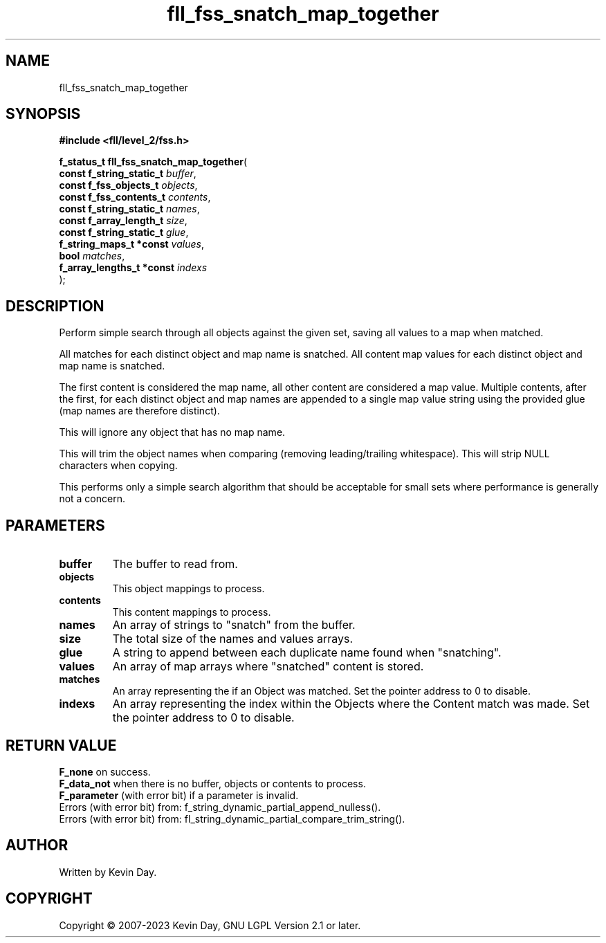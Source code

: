 .TH fll_fss_snatch_map_together "3" "July 2023" "FLL - Featureless Linux Library 0.6.9" "Library Functions"
.SH "NAME"
fll_fss_snatch_map_together
.SH SYNOPSIS
.nf
.B #include <fll/level_2/fss.h>
.sp
\fBf_status_t fll_fss_snatch_map_together\fP(
    \fBconst f_string_static_t  \fP\fIbuffer\fP,
    \fBconst f_fss_objects_t    \fP\fIobjects\fP,
    \fBconst f_fss_contents_t   \fP\fIcontents\fP,
    \fBconst f_string_static_t  \fP\fInames\fP,
    \fBconst f_array_length_t   \fP\fIsize\fP,
    \fBconst f_string_static_t  \fP\fIglue\fP,
    \fBf_string_maps_t *const   \fP\fIvalues\fP,
    \fBbool                     \fP\fImatches\fP,
    \fBf_array_lengths_t *const \fP\fIindexs\fP
);
.fi
.SH DESCRIPTION
.PP
Perform simple search through all objects against the given set, saving all values to a map when matched.
.PP
All matches for each distinct object and map name is snatched. All content map values for each distinct object and map name is snatched.
.PP
The first content is considered the map name, all other content are considered a map value. Multiple contents, after the first, for each distinct object and map names are appended to a single map value string using the provided glue (map names are therefore distinct).
.PP
This will ignore any object that has no map name.
.PP
This will trim the object names when comparing (removing leading/trailing whitespace). This will strip NULL characters when copying.
.PP
This performs only a simple search algorithm that should be acceptable for small sets where performance is generally not a concern.
.SH PARAMETERS
.TP
.B buffer
The buffer to read from.

.TP
.B objects
This object mappings to process.

.TP
.B contents
This content mappings to process.

.TP
.B names
An array of strings to "snatch" from the buffer.

.TP
.B size
The total size of the names and values arrays.

.TP
.B glue
A string to append between each duplicate name found when "snatching".

.TP
.B values
An array of map arrays where "snatched" content is stored.

.TP
.B matches
An array representing the if an Object was matched. Set the pointer address to 0 to disable.

.TP
.B indexs
An array representing the index within the Objects where the Content match was made. Set the pointer address to 0 to disable.

.SH RETURN VALUE
.PP
\fBF_none\fP on success.
.br
\fBF_data_not\fP when there is no buffer, objects or contents to process.
.br
\fBF_parameter\fP (with error bit) if a parameter is invalid.
.br
Errors (with error bit) from: f_string_dynamic_partial_append_nulless().
.br
Errors (with error bit) from: fl_string_dynamic_partial_compare_trim_string().
.SH AUTHOR
Written by Kevin Day.
.SH COPYRIGHT
.PP
Copyright \(co 2007-2023 Kevin Day, GNU LGPL Version 2.1 or later.
